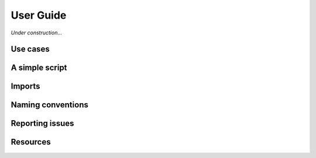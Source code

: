 .. _userguide:

********************************************************************************
User Guide
********************************************************************************

*Under construction...*


.. where to find what
.. writing a simple script
.. entry points / use cases
.. naming conventions
.. report issues/bugs
.. setting up sublime
.. setting up a project
.. known issues

.. the principle of lease astonishment


Use cases
=========

.. The functionality of *compas* is implemented independent of the functionality provided
.. by CAD software. This 


A simple script
===============

.. .. code-block:: python


Imports
=======

.. All packages are structured such that functionality can be imported from the *second* level.


Naming conventions
==================


Reporting issues
================


Resources
=========

